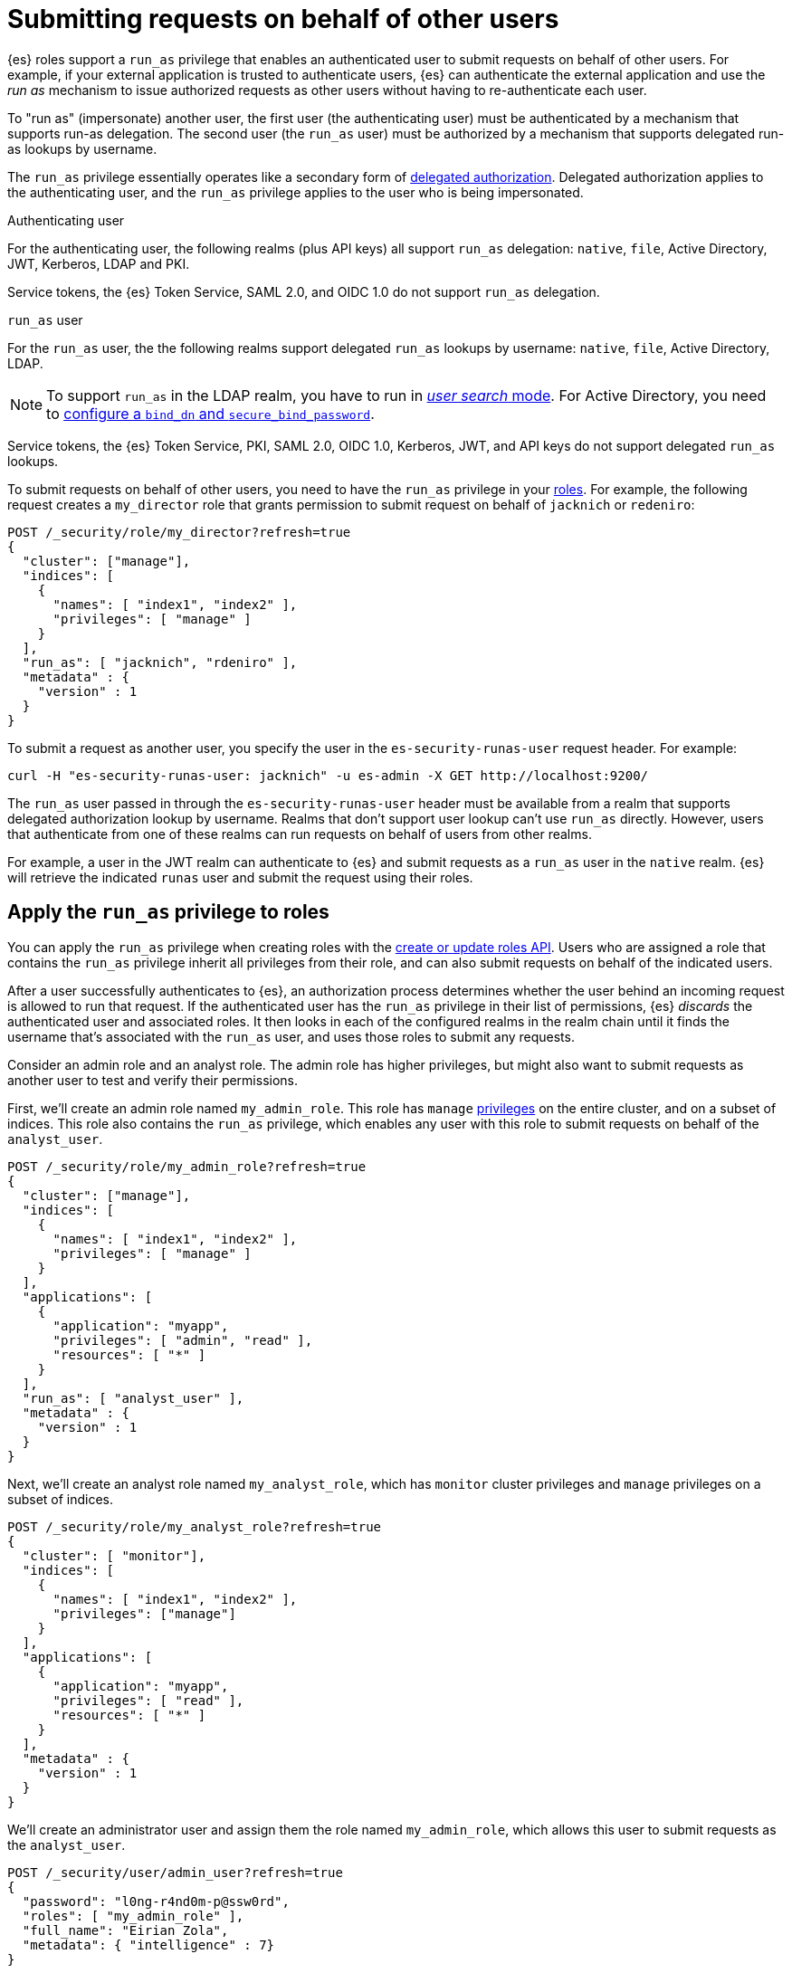 [role="xpack"]
[[run-as-privilege]]
= Submitting requests on behalf of other users

{es} roles support a `run_as` privilege that enables an authenticated user to 
submit requests on behalf of other users. For example, if your external 
application is trusted to authenticate users, {es} can authenticate the external 
application and use the _run as_ mechanism to issue authorized requests as 
other users without having to re-authenticate each user.

To "run as" (impersonate) another user, the first user (the authenticating user)
must be authenticated by a mechanism that supports run-as delegation. The second 
user (the `run_as` user) must be authorized by a mechanism that supports
delegated run-as lookups by username.

The `run_as` privilege essentially operates like a secondary form of
<<authorization_realms,delegated authorization>>. Delegated authorization applies 
to the authenticating user, and the `run_as` privilege applies to the user who
is being impersonated.

Authenticating user::
--
For the authenticating user, the following realms (plus API keys) all support
`run_as` delegation: `native`, `file`, Active Directory, JWT, Kerberos, LDAP and
PKI.

Service tokens, the {es} Token Service, SAML 2.0, and OIDC 1.0 do not
support `run_as` delegation.
--

`run_as` user::
--
For the `run_as` user, the the following realms support delegated
`run_as` lookups by username: `native`, `file`, Active Directory, LDAP.

NOTE: To support `run_as` in the LDAP realm, you have to run in
<<ldap-realm-configuration,_user search_ mode>>. For Active Directory, you need
to <<ref-ad-settings,configure a `bind_dn` and `secure_bind_password`>>.

Service tokens, the {es} Token Service, PKI, SAML 2.0, OIDC 1.0, Kerberos, JWT,
and API keys do not support delegated `run_as` lookups.
--

To submit requests on behalf of other users, you need to have the `run_as`
privilege in your <<defining-roles,roles>>. For example, the following request
creates a `my_director` role that grants permission to submit request on behalf
of `jacknich` or `redeniro`:

[source,console]
----
POST /_security/role/my_director?refresh=true
{
  "cluster": ["manage"],
  "indices": [
    {
      "names": [ "index1", "index2" ],
      "privileges": [ "manage" ]
    }
  ],
  "run_as": [ "jacknich", "rdeniro" ],
  "metadata" : {
    "version" : 1
  }
}
----

To submit a request as another user, you specify the user in the
`es-security-runas-user` request header. For example:

[source,sh]
----
curl -H "es-security-runas-user: jacknich" -u es-admin -X GET http://localhost:9200/
----

The `run_as` user passed in through the `es-security-runas-user` header must be
available from a realm that supports delegated authorization lookup by username. 
Realms that don't support user lookup can't use `run_as` directly. However, users 
that authenticate from one of these realms can run requests on behalf of users 
from other realms.

For example, a user in the JWT realm can authenticate to {es} and submit
requests as a `run_as` user in the `native` realm. {es} will retrieve the
indicated `runas` user and submit the request using their roles.

[[run-as-privilege-apply]]
== Apply the `run_as` privilege to roles
You can apply the `run_as` privilege when creating roles with the
<<security-api-put-role,create or update roles API>>. Users who are assigned
a role that contains the `run_as` privilege inherit all privileges from their
role, and can also submit requests on behalf of the indicated users.

After a user successfully authenticates to {es}, an authorization process determines whether the user behind an incoming request is allowed to run 
that request. If the authenticated user has the `run_as` privilege in their list 
of permissions, {es} _discards_ the authenticated user and associated roles. It 
then looks in each of the configured realms in the realm chain until it finds the 
username that's associated with the `run_as` user, and uses those roles to submit 
any requests.

Consider an admin role and an analyst role. The admin role has higher privileges,
but might also want to submit requests as another user to test and verify their
permissions.

First, we'll create an admin role named `my_admin_role`. This role has `manage` 
<<security-privileges,privileges>> on the entire cluster, and on a subset of
indices. This role also contains the `run_as` privilege, which enables any user
with this role to submit requests on behalf of the `analyst_user`.

[source,console]
----
POST /_security/role/my_admin_role?refresh=true
{
  "cluster": ["manage"],
  "indices": [
    {
      "names": [ "index1", "index2" ],
      "privileges": [ "manage" ]
    }
  ],
  "applications": [
    {
      "application": "myapp",
      "privileges": [ "admin", "read" ],
      "resources": [ "*" ]
    }
  ],
  "run_as": [ "analyst_user" ],
  "metadata" : {
    "version" : 1
  }
}
----

Next, we'll create an analyst role named `my_analyst_role`, which has `monitor`
cluster privileges and `manage` privileges on a subset of indices.

[source,console]
----
POST /_security/role/my_analyst_role?refresh=true
{
  "cluster": [ "monitor"],
  "indices": [
    {
      "names": [ "index1", "index2" ],
      "privileges": ["manage"]
    }
  ],
  "applications": [
    {
      "application": "myapp",
      "privileges": [ "read" ],
      "resources": [ "*" ]
    }
  ],
  "metadata" : {
    "version" : 1
  }
}
----

We'll create an administrator user and assign them the role named `my_admin_role`,
which allows this user to submit requests as the `analyst_user`.

[source,console]
----
POST /_security/user/admin_user?refresh=true
{
  "password": "l0ng-r4nd0m-p@ssw0rd",
  "roles": [ "my_admin_role" ],
  "full_name": "Eirian Zola",
  "metadata": { "intelligence" : 7}
}
----

We can also create an analyst user and assign them the role named
`my_analyst_role`.

[source,console]
----
POST /_security/user/analyst_user?refresh=true
{
  "password": "l0nger-r4nd0mer-p@ssw0rd",
  "roles": [ "my_analyst_role" ],
  "full_name": "Monday Jaffe",
  "metadata": { "innovation" : 8}
}
----

You can then authenticate to {es} as the `admin_user` or `analyst_user`. However, the `admin_user` could optionally submit requests on
behalf of the `analyst_user`. The following request authenticates to {es} with a
`Basic` authorization token and submits the request as the `analyst_user`:

[source,sh]
----
curl -s -X GET -H "Authorization: Basic YWRtaW5fdXNlcjpsMG5nLXI0bmQwbS1wQHNzdzByZA==" -H "es-security-runas-user: analyst_user" https://localhost:9200/_security/_authenticate
----

The response indicates that the `analyst_user` submitted this request, using the
`my_analyst_role` that's assigned to that user. When the `admin_user` submitted
the request, {es} authenticated that user, discarded their roles, and then used
the roles of the `run_as` user.

[source,sh]
----
{"username":"analyst_user","roles":["my_analyst_role"],"full_name":"Monday Jaffe","email":null,
"metadata":{"innovation":8},"enabled":true,"authentication_realm":{"name":"native",
"type":"native"},"lookup_realm":{"name":"native","type":"native"},"authentication_type":"realm"}
%  
----